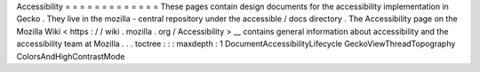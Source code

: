 Accessibility
=
=
=
=
=
=
=
=
=
=
=
=
=
These
pages
contain
design
documents
for
the
accessibility
implementation
in
Gecko
.
They
live
in
the
mozilla
-
central
repository
under
the
accessible
/
docs
directory
.
The
Accessibility
page
on
the
Mozilla
Wiki
<
https
:
/
/
wiki
.
mozilla
.
org
/
Accessibility
>
__
contains
general
information
about
accessibility
and
the
accessibility
team
at
Mozilla
.
.
.
toctree
:
:
:
maxdepth
:
1
DocumentAccessibilityLifecycle
GeckoViewThreadTopography
ColorsAndHighContrastMode
